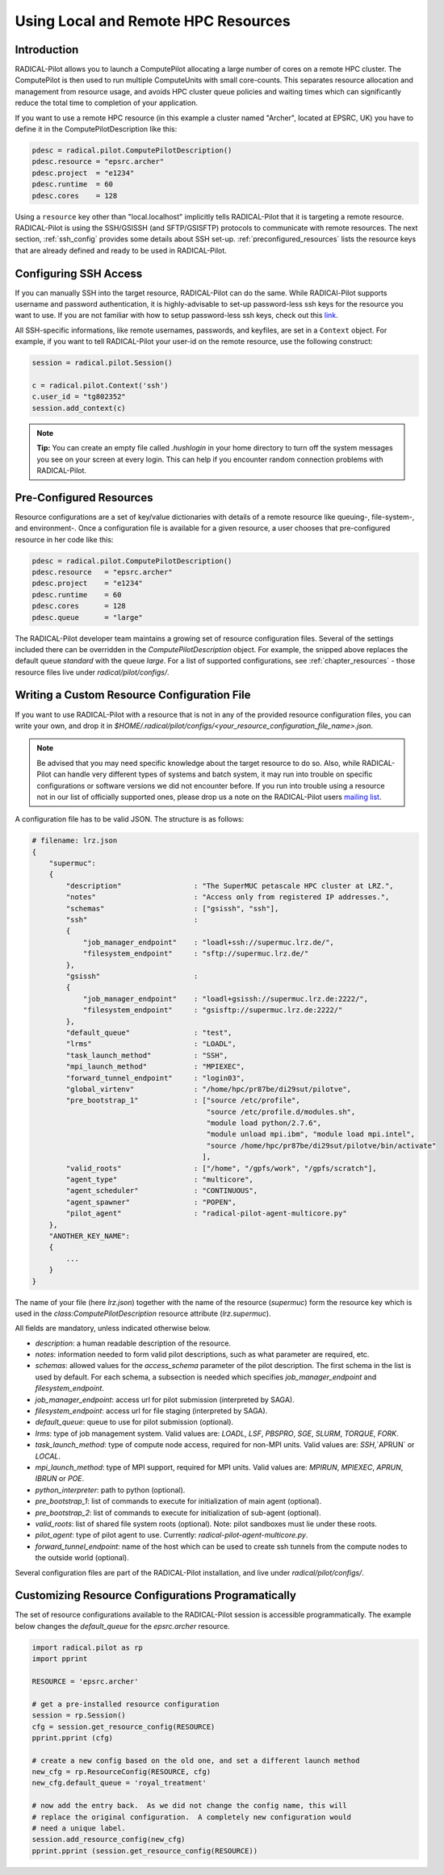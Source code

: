 
.. _chapter_machconf:

************************************
Using Local and Remote HPC Resources
************************************

Introduction
============

RADICAL-Pilot allows you to launch a ComputePilot allocating a large number of
cores on a remote HPC cluster. The ComputePilot is then used to run multiple
ComputeUnits with small core-counts. This separates resource allocation and
management from resource usage, and avoids HPC cluster queue policies and
waiting times which can significantly reduce the total time to completion of
your application.

If you want to use a remote HPC resource (in this example a cluster named
"Archer", located at EPSRC, UK) you have to define it in the
ComputePilotDescription like this:

.. code-block:: python

    pdesc = radical.pilot.ComputePilotDescription()
    pdesc.resource = "epsrc.archer"
    pdesc.project  = "e1234"
    pdesc.runtime  = 60
    pdesc.cores    = 128

Using a ``resource`` key other than "local.localhost" implicitly tells
RADICAL-Pilot that it is targeting a remote resource. RADICAL-Pilot is using the
SSH/GSISSH (and SFTP/GSISFTP) protocols to communicate with remote resources.
The next section, :ref:`ssh_config` provides some details about SSH set-up.
:ref:`preconfigured_resources` lists the resource keys that are already defined
and ready to be used in RADICAL-Pilot.


.. _ssh_config:

Configuring SSH Access
======================

If you can manually SSH into the target resource, RADICAL-Pilot can do the same.
While RADICAl-Pilot supports username and password authentication, it is
highly-advisable to set-up password-less ssh keys for the resource you want to
use. If you are not familiar with how to setup password-less ssh keys, check out
this `link <http://www.debian-administration.org/articles/152>`_.

All SSH-specific informations, like remote usernames, passwords, and keyfiles,
are set in a  ``Context`` object. For example, if you want to tell RADICAL-Pilot
your user-id on the remote resource, use the following construct:

.. code-block:: python

    session = radical.pilot.Session()

    c = radical.pilot.Context('ssh')
    c.user_id = "tg802352"
    session.add_context(c)

.. note::
    **Tip:** You can create an empty file called `.hushlogin` in your home
    directory to turn off the system messages you see on your screen at every
    login. This can help if you encounter random connection problems with
    RADICAL-Pilot.

.. _preconfigured_resources:

Pre-Configured Resources
========================

Resource configurations are a set of key/value dictionaries with details of a
remote resource like queuing-, file-system-, and environment-. Once a configuration file is available for a given resource, a user chooses that
pre-configured resource in her code like this:

.. code-block:: python

    pdesc = radical.pilot.ComputePilotDescription()
    pdesc.resource   = "epsrc.archer"
    pdesc.project    = "e1234"
    pdesc.runtime    = 60
    pdesc.cores      = 128
    pdesc.queue      = "large"

The RADICAL-Pilot developer team maintains a growing set of resource
configuration files. Several of the settings included there can be overridden in
the `ComputePilotDescription` object. For example, the snipped above replaces
the default queue `standard` with the queue `large`. For a list of supported
configurations, see :ref:`chapter_resources` - those resource files live under
`radical/pilot/configs/`.


Writing a Custom Resource Configuration File
============================================

If you want to use RADICAL-Pilot with a resource that is not in any of the
provided resource configuration files, you can write your own, and drop it in
`$HOME/.radical/pilot/configs/<your_resource_configuration_file_name>.json`.

.. note::
    Be advised that you may need specific knowledge about the target resource to
    do so.  Also, while RADICAL-Pilot can handle very different types of systems
    and batch system, it may run into trouble on specific configurations or
    software versions we did not encounter before.  If you run into trouble
    using a resource not in our list of officially supported ones, please drop
    us a note on the RADICAL-Pilot users `mailing list
    <https://groups.google.com/d/forum/radical-pilot-users>`_.

A configuration file has to be valid JSON. The structure is as follows:

.. code-block:: python

    # filename: lrz.json
    {
        "supermuc":
        {
            "description"                 : "The SuperMUC petascale HPC cluster at LRZ.",
            "notes"                       : "Access only from registered IP addresses.",
            "schemas"                     : ["gsissh", "ssh"],
            "ssh"                         :
            {
                "job_manager_endpoint"    : "loadl+ssh://supermuc.lrz.de/",
                "filesystem_endpoint"     : "sftp://supermuc.lrz.de/"
            },
            "gsissh"                      :
            {
                "job_manager_endpoint"    : "loadl+gsissh://supermuc.lrz.de:2222/",
                "filesystem_endpoint"     : "gsisftp://supermuc.lrz.de:2222/"
            },
            "default_queue"               : "test",
            "lrms"                        : "LOADL",
            "task_launch_method"          : "SSH",
            "mpi_launch_method"           : "MPIEXEC",
            "forward_tunnel_endpoint"     : "login03",
            "global_virtenv"              : "/home/hpc/pr87be/di29sut/pilotve",
            "pre_bootstrap_1"             : ["source /etc/profile",
                                             "source /etc/profile.d/modules.sh",
                                             "module load python/2.7.6",
                                             "module unload mpi.ibm", "module load mpi.intel",
                                             "source /home/hpc/pr87be/di29sut/pilotve/bin/activate"
                                            ],
            "valid_roots"                 : ["/home", "/gpfs/work", "/gpfs/scratch"],
            "agent_type"                  : "multicore",
            "agent_scheduler"             : "CONTINUOUS",
            "agent_spawner"               : "POPEN",
            "pilot_agent"                 : "radical-pilot-agent-multicore.py"
        },
        "ANOTHER_KEY_NAME":
        {
            ...
        }
    }


The name of your file (here `lrz.json`) together with the name of the resource
(`supermuc`) form the resource key which is used in the
`class:ComputePilotDescription` resource attribute (`lrz.supermuc`).

All fields are mandatory, unless indicated otherwise below.

* `description`: a human readable description of the resource.
* `notes`: information needed to form valid pilot descriptions, such as what parameter are required, etc.
* `schemas`: allowed values for the `access_schema` parameter of the pilot description.  The first schema in the list is used by default.  For each schema, a subsection is needed which specifies `job_manager_endpoint` and `filesystem_endpoint`.
* `job_manager_endpoint`: access url for pilot submission (interpreted by SAGA).
* `filesystem_endpoint`: access url for file staging (interpreted by SAGA).
* `default_queue`: queue to use for pilot submission (optional).
* `lrms`: type of job management system. Valid values are: `LOADL`, `LSF`, `PBSPRO`, `SGE`, `SLURM`, `TORQUE`, `FORK`.
* `task_launch_method`: type of compute node access, required for non-MPI units. Valid values are: `SSH`,`APRUN` or `LOCAL`.
* `mpi_launch_method`: type of MPI support, required for MPI units. Valid values are: `MPIRUN`, `MPIEXEC`, `APRUN`, `IBRUN` or `POE`.
* `python_interpreter`: path to python (optional).
* `pre_bootstrap_1`: list of commands to execute for initialization of main agent (optional).
* `pre_bootstrap_2`: list of commands to execute for initialization of sub-agent (optional).
* `valid_roots`: list of shared file system roots (optional). Note: pilot sandboxes must lie under these roots.
* `pilot_agent`: type of pilot agent to use. Currently: `radical-pilot-agent-multicore.py`.
* `forward_tunnel_endpoint`: name of the host which can be used to create ssh tunnels from the compute nodes to the outside world (optional).

Several configuration files are part of the RADICAL-Pilot installation, and live
under `radical/pilot/configs/`.


Customizing Resource Configurations Programatically
===================================================

The set of resource configurations available to the RADICAL-Pilot session is
accessible programmatically. The example below changes the `default_queue` for
the `epsrc.archer` resource.

.. code-block:: python


    import radical.pilot as rp
    import pprint

    RESOURCE = 'epsrc.archer'

    # get a pre-installed resource configuration
    session = rp.Session()
    cfg = session.get_resource_config(RESOURCE)
    pprint.pprint (cfg)

    # create a new config based on the old one, and set a different launch method
    new_cfg = rp.ResourceConfig(RESOURCE, cfg)
    new_cfg.default_queue = 'royal_treatment'

    # now add the entry back.  As we did not change the config name, this will
    # replace the original configuration.  A completely new configuration would
    # need a unique label.
    session.add_resource_config(new_cfg)
    pprint.pprint (session.get_resource_config(RESOURCE))

